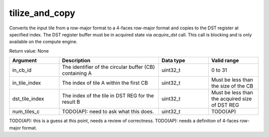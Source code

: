 

tilize_and_copy
===============

Converts the input tile from a row-major format to a 4-faces row-major format and copies to the DST register at specified index.
The DST register buffer must be in acquired state via `acquire_dst` call.
This call is blocking and is only available on the compute engine.


Return value: None

.. list-table:: 
   :widths: 25 50 25 25
   :header-rows: 1

   * - Argument
     - Description
     - Data type
     - Valid range
   * - in_cb_id
     - The identifier of the circular buffer (CB) containing A
     - uint32_t
     - 0 to 31
   * - in_tile_index
     - The index of tile A within the first CB
     - uint32_t
     - Must be less than the size of the CB
   * - dst_tile_index
     - The index of the tile in DST REG for the result B
     - uint32_t
     - Must be less than the acquired size of DST REG
   * - num_tiles_c
     - TODO(AP): need to ask what this does.
     - uint32_t
     - TODO(AP)

TODO(AP): this is a guess at this point, needs a review of correctness.
TODO(AP): needs a definition of 4-faces row-major format.

